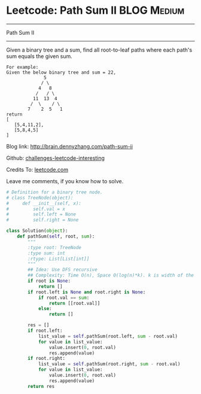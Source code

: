 * Leetcode: Path Sum II                                              :BLOG:Medium:
#+STARTUP: showeverything
#+OPTIONS: toc:nil \n:t ^:nil creator:nil d:nil
:PROPERTIES:
:type:     #binarytree, #pathsum
:END:
---------------------------------------------------------------------
Path Sum II
---------------------------------------------------------------------
Given a binary tree and a sum, find all root-to-leaf paths where each path's sum equals the given sum.
#+BEGIN_EXAMPLE
For example:
Given the below binary tree and sum = 22,
              5
             / \
            4   8
           /   / \
          11  13  4
         /  \    / \
        7    2  5   1
return
[
   [5,4,11,2],
   [5,8,4,5]
]
#+END_EXAMPLE

Blog link: http://brain.dennyzhang.com/path-sum-ii

Github: [[url-external:https://github.com/DennyZhang/challenges-leetcode-interesting/tree/master/path-sum-ii][challenges-leetcode-interesting]]

Credits To: [[url-external:https://leetcode.com/problems/path-sum-ii/description][leetcode.com]]

Leave me comments, if you know how to solve.

#+BEGIN_SRC python
# Definition for a binary tree node.
# class TreeNode(object):
#     def __init__(self, x):
#         self.val = x
#         self.left = None
#         self.right = None

class Solution(object):
    def pathSum(self, root, sum):
        """
        :type root: TreeNode
        :type sum: int
        :rtype: List[List[int]]
        """
        ## Idea: Use DFS recursive
        ## Complexity: Time O(n), Space O(log(n)*k). k is width of the tree
        if root is None:
            return []
        if root.left is None and root.right is None:
            if root.val == sum:
                return [[root.val]]
            else:
                return []

        res = []
        if root.left:
            list_value = self.pathSum(root.left, sum - root.val)
            for value in list_value:
                value.insert(0, root.val)
                res.append(value)
        if root.right:
            list_value = self.pathSum(root.right, sum - root.val)
            for value in list_value:
                value.insert(0, root.val)
                res.append(value)
        return res
#+END_SRC
